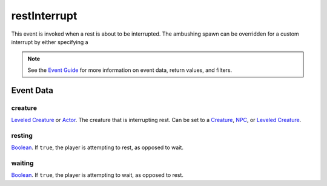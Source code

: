 
restInterrupt
====================================================================================================

This event is invoked when a rest is about to be interrupted. The ambushing spawn can be overridden for a custom interrupt by either specifying a 

.. note:: See the `Event Guide`_ for more information on event data, return values, and filters.


Event Data
----------------------------------------------------------------------------------------------------

creature
~~~~~~~~~~~~~~~~~~~~~~~~~~~~~~~~~~~~~~~~~~~~~~~~~~~~~~~~~~~~~~~~~~~~~~~~~~~~~~~~~~~~~~~~~~~~~~~~~~~~
`Leveled Creature`_ or `Actor`_. The creature that is interrupting rest. Can be set to a `Creature`_, `NPC`_, or `Leveled Creature`_.

resting
~~~~~~~~~~~~~~~~~~~~~~~~~~~~~~~~~~~~~~~~~~~~~~~~~~~~~~~~~~~~~~~~~~~~~~~~~~~~~~~~~~~~~~~~~~~~~~~~~~~~
`Boolean`_. If ``true``, the player is attempting to rest, as opposed to wait.

waiting
~~~~~~~~~~~~~~~~~~~~~~~~~~~~~~~~~~~~~~~~~~~~~~~~~~~~~~~~~~~~~~~~~~~~~~~~~~~~~~~~~~~~~~~~~~~~~~~~~~~~
`Boolean`_. If ``true``, the player is attempting to wait, as opposed to rest.


.. _`Event Guide`: ../guide/events.html

.. _`Boolean`: ../type/lua/boolean.html
.. _`Number`: ../type/lua/number.html

.. _`Actor`: ../type/tes3/actor.html
.. _`Creature`: ../type/tes3/creature.html
.. _`Leveled Creature`: ../type/tes3/leveledCreature.html
.. _`NPC`: ../type/tes3/npc.html
